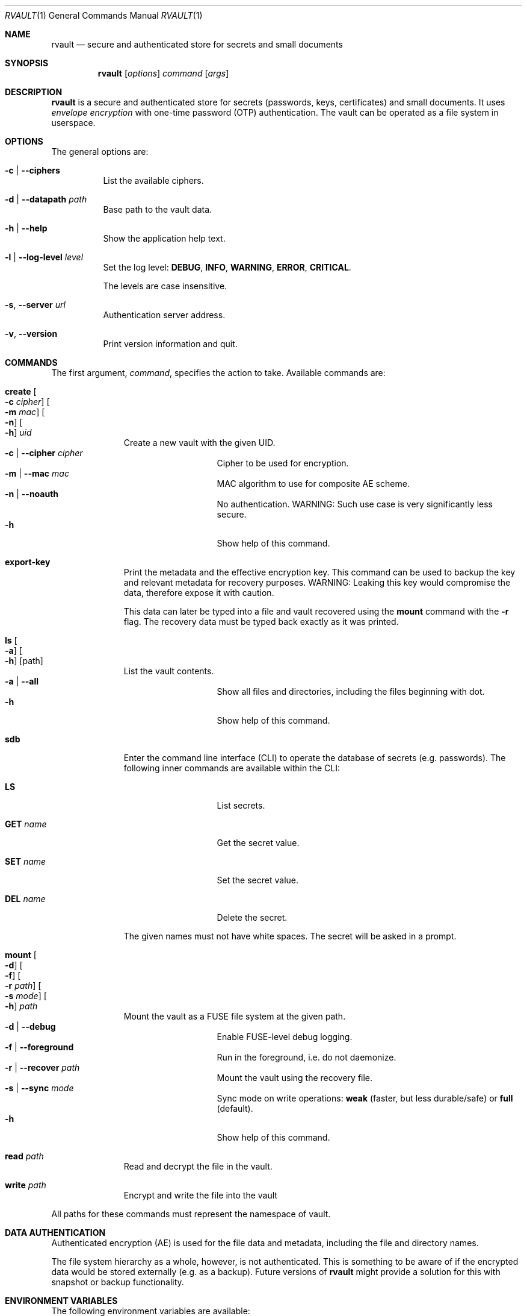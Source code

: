 .\"
.\" Copyright (c) 2019-2020 Mindaugas Rasiukevicius <rmind at noxt eu>
.\" All rights reserved.
.\"
.\" Redistribution and use in source and binary forms, with or without
.\" modification, are permitted provided that the following conditions
.\" are met:
.\" 1. Redistributions of source code must retain the above copyright
.\"    notice, this list of conditions and the following disclaimer.
.\" 2. Redistributions in binary form must reproduce the above copyright
.\"    notice, this list of conditions and the following disclaimer in the
.\"    documentation and/or other materials provided with the distribution.
.\"
.\" THIS SOFTWARE IS PROVIDED BY THE AUTHOR AND CONTRIBUTORS ``AS IS'' AND
.\" ANY EXPRESS OR IMPLIED WARRANTIES, INCLUDING, BUT NOT LIMITED TO, THE
.\" IMPLIED WARRANTIES OF MERCHANTABILITY AND FITNESS FOR A PARTICULAR PURPOSE
.\" ARE DISCLAIMED.  IN NO EVENT SHALL THE AUTHOR OR CONTRIBUTORS BE LIABLE
.\" FOR ANY DIRECT, INDIRECT, INCIDENTAL, SPECIAL, EXEMPLARY, OR CONSEQUENTIAL
.\" DAMAGES (INCLUDING, BUT NOT LIMITED TO, PROCUREMENT OF SUBSTITUTE GOODS
.\" OR SERVICES; LOSS OF USE, DATA, OR PROFITS; OR BUSINESS INTERRUPTION)
.\" HOWEVER CAUSED AND ON ANY THEORY OF LIABILITY, WHETHER IN CONTRACT, STRICT
.\" LIABILITY, OR TORT (INCLUDING NEGLIGENCE OR OTHERWISE) ARISING IN ANY WAY
.\" OUT OF THE USE OF THIS SOFTWARE, EVEN IF ADVISED OF THE POSSIBILITY OF
.\" SUCH DAMAGE.
.\"
.Dd March 21, 2020
.Dt RVAULT 1
.Os
.Sh NAME
.Nm rvault
.Nd secure and authenticated store for secrets and small documents
.Sh SYNOPSIS
.Nm
.\" -----
.Op Ar options
.Ar command
.Op Ar args
.\" -----
.Sh DESCRIPTION
.Nm
is a secure and authenticated store for secrets (passwords,
keys, certificates) and small documents.
It uses
.Em envelope encryption
with one-time password (OTP) authentication.
The vault can be operated as a file system in userspace.
.\" -----
.Sh OPTIONS
The general options are:
.Bl -tag -width indent
.It Fl c | Fl Fl ciphers
List the available ciphers.
.It Fl d | Fl Fl datapath Ar path
Base path to the vault data.
.It Fl h | Fl Fl help
Show the application help text.
.It Fl l | Fl Fl log-level Ar level
Set the log level:
.Cm DEBUG ,
.Cm INFO ,
.Cm WARNING ,
.Cm ERROR ,
.Cm CRITICAL .
.Pp
The levels are case insensitive.
.It Fl s , Fl Fl server Ar url
Authentication server address.
.It Fl v , Fl Fl version
Print version information and quit.
.El
.\" -----
.Sh COMMANDS
The first argument,
.Ar command ,
specifies the action to take.
Available commands are:
.Bl -tag -width create -offset 3n
.It Ic create Oo Fl c Ar cipher Oc Oo Fl m Ar mac Oc Oo Fl n Oc Oo Fl h Oc Ar uid
Create a new vault with the given UID.
.Bl -tag -width xxxxxxxxx -compact -offset 3n
.It Fl c | Fl Fl cipher Ar cipher
Cipher to be used for encryption.
.It Fl m | Fl Fl mac Ar mac
MAC algorithm to use for composite AE scheme.
.It Fl n | Fl Fl noauth
No authentication.
WARNING: Such use case is very significantly less secure.
.It Fl h
Show help of this command.
.El
.\" ---
.It Ic export-key
Print the metadata and the effective encryption key.
This command can be used to backup the key and relevant metadata
for recovery purposes.
WARNING: Leaking this key would compromise the data, therefore expose it
with caution.
.Pp
This data can later be typed into a file and vault recovered using the
.Ic mount
command with the
.Fl r
flag.
The recovery data must be typed back exactly as it was printed.
.\" ---
.It Ic ls Oo Fl a Oc Oo Fl h Oc Op path
List the vault contents.
.Bl -tag -width xxxxxxxxx -compact -offset 3n
.It Fl a | Fl Fl all
Show all files and directories, including the files beginning with dot.
.It Fl h
Show help of this command.
.El
.\" ---
.It Ic sdb
Enter the command line interface (CLI) to operate the database of secrets
(e.g. passwords).
The following inner commands are available within the CLI:
.Bl -tag -width xxxxxxxxx -offset 3n
.It Cm LS
List secrets.
.It Cm GET Ar name
Get the secret value.
.It Cm SET Ar name
Set the secret value.
.It Cm DEL Ar name
Delete the secret.
.El
.Pp
The given names must not have white spaces.
The secret will be asked in a prompt.
.\" ---
.It Ic mount Oo Fl d Oc Oo Fl f Oc Oo Fl r Ar path Oc Oo Fl s Ar mode Oc Oo Fl h Oc Ar path
Mount the vault as a FUSE file system at the given path.
.Bl -tag -width xxxxxxxxx -compact -offset 3n
.It Fl d | Fl Fl debug
Enable FUSE-level debug logging.
.It Fl f | Fl Fl foreground
Run in the foreground, i.e. do not daemonize.
.It Fl r | Fl Fl recover Ar path
Mount the vault using the recovery file.
.It Fl s | Fl Fl sync Ar mode
Sync mode on write operations:
.Cm weak
(faster, but less durable/safe) or
.Cm full
(default).
.It Fl h
Show help of this command.
.El
.\" ---
.It Ic read Ar path
Read and decrypt the file in the vault.
.\" ---
.It Ic write Ar path
Encrypt and write the file into the vault
.El
.Pp
All paths for these commands must represent the namespace of vault.
.\" -----
.Sh DATA AUTHENTICATION
Authenticated encryption (AE) is used for the file data and metadata,
including the file and directory names.
.Pp
The file system hierarchy as a whole, however, is not authenticated.
This is something to be aware of if the encrypted data would be stored
externally (e.g. as a backup).
Future versions of
.Nm
might provide a solution for this with snapshot or backup functionality.
.\" -----
.Sh ENVIRONMENT VARIABLES
The following environment variables are available:
.Bl -tag -width Ev
.It Ev RVAULT_PATH
Base path of the vault data.
.It Ev RVAULT_SERVER
Authentication server address.
.El
.\" -----
.Sh FILES
The following files reside in the directory specified by
.Ev RVAULT_PATH :
.Pp
.Bl -tag -width xxxxxxxxxxxxxxxxxx -compact
.It Pa rvault.error_log
error log (use for troubleshooting)
.It Pa rvault.metadata
vault information/metadata file
.It Pa rvault.sdb
secret database (used by the
.Ic sdb
command)
.It Pa rvault.pid
PID of the
.Nm
FUSE daemon
.El
.\" -----
.Sh EXAMPLES
An example how to initialize and mount a new vault:
.Bd -literal -offset indent
export RVAULT_SERVER=...
export RVAULT_PATH=/home/user/vault

rvault create $UID
rvault mount /mnt/vault
.Ed
.\" -----
.Sh SEE ALSO
.Lk https://github.com/rmind/rvault "rvault project on Github"
.\" -----
.Sh AUTHORS
.An Mindaugas Rasiukevicius Aq Mt rmind@noxt.eu
